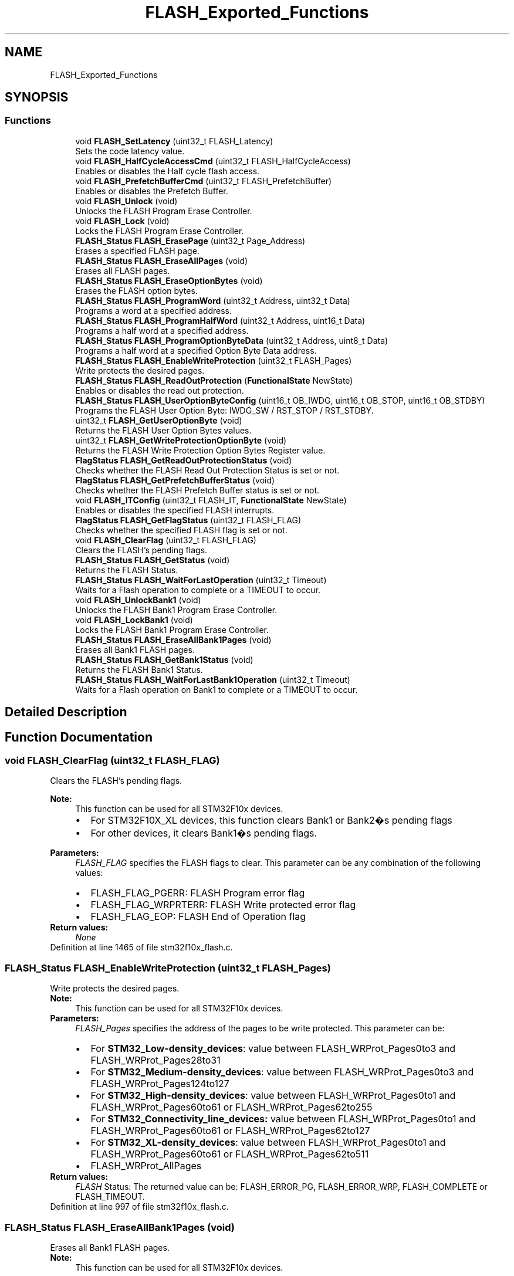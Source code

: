 .TH "FLASH_Exported_Functions" 3 "Sun Apr 16 2017" "STM32_CMSIS" \" -*- nroff -*-
.ad l
.nh
.SH NAME
FLASH_Exported_Functions
.SH SYNOPSIS
.br
.PP
.SS "Functions"

.in +1c
.ti -1c
.RI "void \fBFLASH_SetLatency\fP (uint32_t FLASH_Latency)"
.br
.RI "Sets the code latency value\&. "
.ti -1c
.RI "void \fBFLASH_HalfCycleAccessCmd\fP (uint32_t FLASH_HalfCycleAccess)"
.br
.RI "Enables or disables the Half cycle flash access\&. "
.ti -1c
.RI "void \fBFLASH_PrefetchBufferCmd\fP (uint32_t FLASH_PrefetchBuffer)"
.br
.RI "Enables or disables the Prefetch Buffer\&. "
.ti -1c
.RI "void \fBFLASH_Unlock\fP (void)"
.br
.RI "Unlocks the FLASH Program Erase Controller\&. "
.ti -1c
.RI "void \fBFLASH_Lock\fP (void)"
.br
.RI "Locks the FLASH Program Erase Controller\&. "
.ti -1c
.RI "\fBFLASH_Status\fP \fBFLASH_ErasePage\fP (uint32_t Page_Address)"
.br
.RI "Erases a specified FLASH page\&. "
.ti -1c
.RI "\fBFLASH_Status\fP \fBFLASH_EraseAllPages\fP (void)"
.br
.RI "Erases all FLASH pages\&. "
.ti -1c
.RI "\fBFLASH_Status\fP \fBFLASH_EraseOptionBytes\fP (void)"
.br
.RI "Erases the FLASH option bytes\&. "
.ti -1c
.RI "\fBFLASH_Status\fP \fBFLASH_ProgramWord\fP (uint32_t Address, uint32_t Data)"
.br
.RI "Programs a word at a specified address\&. "
.ti -1c
.RI "\fBFLASH_Status\fP \fBFLASH_ProgramHalfWord\fP (uint32_t Address, uint16_t Data)"
.br
.RI "Programs a half word at a specified address\&. "
.ti -1c
.RI "\fBFLASH_Status\fP \fBFLASH_ProgramOptionByteData\fP (uint32_t Address, uint8_t Data)"
.br
.RI "Programs a half word at a specified Option Byte Data address\&. "
.ti -1c
.RI "\fBFLASH_Status\fP \fBFLASH_EnableWriteProtection\fP (uint32_t FLASH_Pages)"
.br
.RI "Write protects the desired pages\&. "
.ti -1c
.RI "\fBFLASH_Status\fP \fBFLASH_ReadOutProtection\fP (\fBFunctionalState\fP NewState)"
.br
.RI "Enables or disables the read out protection\&. "
.ti -1c
.RI "\fBFLASH_Status\fP \fBFLASH_UserOptionByteConfig\fP (uint16_t OB_IWDG, uint16_t OB_STOP, uint16_t OB_STDBY)"
.br
.RI "Programs the FLASH User Option Byte: IWDG_SW / RST_STOP / RST_STDBY\&. "
.ti -1c
.RI "uint32_t \fBFLASH_GetUserOptionByte\fP (void)"
.br
.RI "Returns the FLASH User Option Bytes values\&. "
.ti -1c
.RI "uint32_t \fBFLASH_GetWriteProtectionOptionByte\fP (void)"
.br
.RI "Returns the FLASH Write Protection Option Bytes Register value\&. "
.ti -1c
.RI "\fBFlagStatus\fP \fBFLASH_GetReadOutProtectionStatus\fP (void)"
.br
.RI "Checks whether the FLASH Read Out Protection Status is set or not\&. "
.ti -1c
.RI "\fBFlagStatus\fP \fBFLASH_GetPrefetchBufferStatus\fP (void)"
.br
.RI "Checks whether the FLASH Prefetch Buffer status is set or not\&. "
.ti -1c
.RI "void \fBFLASH_ITConfig\fP (uint32_t FLASH_IT, \fBFunctionalState\fP NewState)"
.br
.RI "Enables or disables the specified FLASH interrupts\&. "
.ti -1c
.RI "\fBFlagStatus\fP \fBFLASH_GetFlagStatus\fP (uint32_t FLASH_FLAG)"
.br
.RI "Checks whether the specified FLASH flag is set or not\&. "
.ti -1c
.RI "void \fBFLASH_ClearFlag\fP (uint32_t FLASH_FLAG)"
.br
.RI "Clears the FLASH's pending flags\&. "
.ti -1c
.RI "\fBFLASH_Status\fP \fBFLASH_GetStatus\fP (void)"
.br
.RI "Returns the FLASH Status\&. "
.ti -1c
.RI "\fBFLASH_Status\fP \fBFLASH_WaitForLastOperation\fP (uint32_t Timeout)"
.br
.RI "Waits for a Flash operation to complete or a TIMEOUT to occur\&. "
.ti -1c
.RI "void \fBFLASH_UnlockBank1\fP (void)"
.br
.RI "Unlocks the FLASH Bank1 Program Erase Controller\&. "
.ti -1c
.RI "void \fBFLASH_LockBank1\fP (void)"
.br
.RI "Locks the FLASH Bank1 Program Erase Controller\&. "
.ti -1c
.RI "\fBFLASH_Status\fP \fBFLASH_EraseAllBank1Pages\fP (void)"
.br
.RI "Erases all Bank1 FLASH pages\&. "
.ti -1c
.RI "\fBFLASH_Status\fP \fBFLASH_GetBank1Status\fP (void)"
.br
.RI "Returns the FLASH Bank1 Status\&. "
.ti -1c
.RI "\fBFLASH_Status\fP \fBFLASH_WaitForLastBank1Operation\fP (uint32_t Timeout)"
.br
.RI "Waits for a Flash operation on Bank1 to complete or a TIMEOUT to occur\&. "
.in -1c
.SH "Detailed Description"
.PP 

.SH "Function Documentation"
.PP 
.SS "void FLASH_ClearFlag (uint32_t FLASH_FLAG)"

.PP
Clears the FLASH's pending flags\&. 
.PP
\fBNote:\fP
.RS 4
This function can be used for all STM32F10x devices\&.
.IP "\(bu" 2
For STM32F10X_XL devices, this function clears Bank1 or Bank2�s pending flags
.IP "\(bu" 2
For other devices, it clears Bank1�s pending flags\&. 
.PP
.RE
.PP
\fBParameters:\fP
.RS 4
\fIFLASH_FLAG\fP specifies the FLASH flags to clear\&. This parameter can be any combination of the following values: 
.PD 0

.IP "\(bu" 2
FLASH_FLAG_PGERR: FLASH Program error flag 
.IP "\(bu" 2
FLASH_FLAG_WRPRTERR: FLASH Write protected error flag 
.IP "\(bu" 2
FLASH_FLAG_EOP: FLASH End of Operation flag 
.PP
.RE
.PP
\fBReturn values:\fP
.RS 4
\fINone\fP 
.RE
.PP

.PP
Definition at line 1465 of file stm32f10x_flash\&.c\&.
.SS "\fBFLASH_Status\fP FLASH_EnableWriteProtection (uint32_t FLASH_Pages)"

.PP
Write protects the desired pages\&. 
.PP
\fBNote:\fP
.RS 4
This function can be used for all STM32F10x devices\&. 
.RE
.PP
\fBParameters:\fP
.RS 4
\fIFLASH_Pages\fP specifies the address of the pages to be write protected\&. This parameter can be: 
.PD 0

.IP "\(bu" 2
For \fBSTM32_Low-density_devices\fP: value between FLASH_WRProt_Pages0to3 and FLASH_WRProt_Pages28to31 
.IP "\(bu" 2
For \fBSTM32_Medium-density_devices\fP: value between FLASH_WRProt_Pages0to3 and FLASH_WRProt_Pages124to127 
.IP "\(bu" 2
For \fBSTM32_High-density_devices\fP: value between FLASH_WRProt_Pages0to1 and FLASH_WRProt_Pages60to61 or FLASH_WRProt_Pages62to255 
.IP "\(bu" 2
For \fBSTM32_Connectivity_line_devices:\fP value between FLASH_WRProt_Pages0to1 and FLASH_WRProt_Pages60to61 or FLASH_WRProt_Pages62to127 
.IP "\(bu" 2
For \fBSTM32_XL-density_devices\fP: value between FLASH_WRProt_Pages0to1 and FLASH_WRProt_Pages60to61 or FLASH_WRProt_Pages62to511 
.IP "\(bu" 2
FLASH_WRProt_AllPages 
.PP
.RE
.PP
\fBReturn values:\fP
.RS 4
\fIFLASH\fP Status: The returned value can be: FLASH_ERROR_PG, FLASH_ERROR_WRP, FLASH_COMPLETE or FLASH_TIMEOUT\&. 
.RE
.PP

.PP
Definition at line 997 of file stm32f10x_flash\&.c\&.
.SS "\fBFLASH_Status\fP FLASH_EraseAllBank1Pages (void)"

.PP
Erases all Bank1 FLASH pages\&. 
.PP
\fBNote:\fP
.RS 4
This function can be used for all STM32F10x devices\&.
.IP "\(bu" 2
For STM32F10X_XL devices this function erases all Bank1 pages\&.
.IP "\(bu" 2
For all other devices it erases all Bank1 pages and it is equivalent to FLASH_EraseAllPages function\&. 
.PP
.RE
.PP
\fBParameters:\fP
.RS 4
\fINone\fP 
.RE
.PP
\fBReturn values:\fP
.RS 4
\fIFLASH\fP Status: The returned value can be: FLASH_ERROR_PG, FLASH_ERROR_WRP, FLASH_COMPLETE or FLASH_TIMEOUT\&. 
.RE
.PP

.PP
Definition at line 555 of file stm32f10x_flash\&.c\&.
.SS "\fBFLASH_Status\fP FLASH_EraseAllPages (void)"

.PP
Erases all FLASH pages\&. 
.PP
\fBNote:\fP
.RS 4
This function can be used for all STM32F10x devices\&. 
.RE
.PP
\fBParameters:\fP
.RS 4
\fINone\fP 
.RE
.PP
\fBReturn values:\fP
.RS 4
\fIFLASH\fP Status: The returned value can be: FLASH_ERROR_PG, FLASH_ERROR_WRP, FLASH_COMPLETE or FLASH_TIMEOUT\&. 
.RE
.PP

.PP
Definition at line 492 of file stm32f10x_flash\&.c\&.
.SS "\fBFLASH_Status\fP FLASH_EraseOptionBytes (void)"

.PP
Erases the FLASH option bytes\&. 
.PP
\fBNote:\fP
.RS 4
This functions erases all option bytes except the Read protection (RDP)\&. 
.PP
This function can be used for all STM32F10x devices\&. 
.RE
.PP
\fBParameters:\fP
.RS 4
\fINone\fP 
.RE
.PP
\fBReturn values:\fP
.RS 4
\fIFLASH\fP Status: The returned value can be: FLASH_ERROR_PG, FLASH_ERROR_WRP, FLASH_COMPLETE or FLASH_TIMEOUT\&. 
.RE
.PP

.PP
Definition at line 616 of file stm32f10x_flash\&.c\&.
.SS "\fBFLASH_Status\fP FLASH_ErasePage (uint32_t Page_Address)"

.PP
Erases a specified FLASH page\&. 
.PP
\fBNote:\fP
.RS 4
This function can be used for all STM32F10x devices\&. 
.RE
.PP
\fBParameters:\fP
.RS 4
\fIPage_Address\fP The page address to be erased\&. 
.RE
.PP
\fBReturn values:\fP
.RS 4
\fIFLASH\fP Status: The returned value can be: FLASH_BUSY, FLASH_ERROR_PG, FLASH_ERROR_WRP, FLASH_COMPLETE or FLASH_TIMEOUT\&. 
.RE
.PP

.PP
Definition at line 419 of file stm32f10x_flash\&.c\&.
.SS "\fBFLASH_Status\fP FLASH_GetBank1Status (void)"

.PP
Returns the FLASH Bank1 Status\&. 
.PP
\fBNote:\fP
.RS 4
This function can be used for all STM32F10x devices, it is equivalent to FLASH_GetStatus function\&. 
.RE
.PP
\fBParameters:\fP
.RS 4
\fINone\fP 
.RE
.PP
\fBReturn values:\fP
.RS 4
\fIFLASH\fP Status: The returned value can be: FLASH_BUSY, FLASH_ERROR_PG, FLASH_ERROR_WRP or FLASH_COMPLETE 
.RE
.PP

.PP
Definition at line 1537 of file stm32f10x_flash\&.c\&.
.SS "\fBFlagStatus\fP FLASH_GetFlagStatus (uint32_t FLASH_FLAG)"

.PP
Checks whether the specified FLASH flag is set or not\&. 
.PP
\fBNote:\fP
.RS 4
This function can be used for all STM32F10x devices\&.
.IP "\(bu" 2
For STM32F10X_XL devices, this function checks whether the specified Bank1 or Bank2 flag is set or not\&.
.IP "\(bu" 2
For other devices, it checks whether the specified Bank1 flag is set or not\&. 
.PP
.RE
.PP
\fBParameters:\fP
.RS 4
\fIFLASH_FLAG\fP specifies the FLASH flag to check\&. This parameter can be one of the following values: 
.PD 0

.IP "\(bu" 2
FLASH_FLAG_BSY: FLASH Busy flag 
.IP "\(bu" 2
FLASH_FLAG_PGERR: FLASH Program error flag 
.IP "\(bu" 2
FLASH_FLAG_WRPRTERR: FLASH Write protected error flag 
.IP "\(bu" 2
FLASH_FLAG_EOP: FLASH End of Operation flag 
.IP "\(bu" 2
FLASH_FLAG_OPTERR: FLASH Option Byte error flag 
.PP
.RE
.PP
\fBReturn values:\fP
.RS 4
\fIThe\fP new state of FLASH_FLAG (SET or RESET)\&. 
.RE
.PP

.PP
Definition at line 1379 of file stm32f10x_flash\&.c\&.
.SS "\fBFlagStatus\fP FLASH_GetPrefetchBufferStatus (void)"

.PP
Checks whether the FLASH Prefetch Buffer status is set or not\&. 
.PP
\fBNote:\fP
.RS 4
This function can be used for all STM32F10x devices\&. 
.RE
.PP
\fBParameters:\fP
.RS 4
\fINone\fP 
.RE
.PP
\fBReturn values:\fP
.RS 4
\fIFLASH\fP Prefetch Buffer Status (SET or RESET)\&. 
.RE
.PP

.PP
Definition at line 1282 of file stm32f10x_flash\&.c\&.
.SS "\fBFlagStatus\fP FLASH_GetReadOutProtectionStatus (void)"

.PP
Checks whether the FLASH Read Out Protection Status is set or not\&. 
.PP
\fBNote:\fP
.RS 4
This function can be used for all STM32F10x devices\&. 
.RE
.PP
\fBParameters:\fP
.RS 4
\fINone\fP 
.RE
.PP
\fBReturn values:\fP
.RS 4
\fIFLASH\fP ReadOut Protection Status(SET or RESET) 
.RE
.PP

.PP
Definition at line 1262 of file stm32f10x_flash\&.c\&.
.SS "\fBFLASH_Status\fP FLASH_GetStatus (void)"

.PP
Returns the FLASH Status\&. 
.PP
\fBNote:\fP
.RS 4
This function can be used for all STM32F10x devices, it is equivalent to FLASH_GetBank1Status function\&. 
.RE
.PP
\fBParameters:\fP
.RS 4
\fINone\fP 
.RE
.PP
\fBReturn values:\fP
.RS 4
\fIFLASH\fP Status: The returned value can be: FLASH_BUSY, FLASH_ERROR_PG, FLASH_ERROR_WRP or FLASH_COMPLETE 
.RE
.PP

.PP
Definition at line 1499 of file stm32f10x_flash\&.c\&.
.SS "uint32_t FLASH_GetUserOptionByte (void)"

.PP
Returns the FLASH User Option Bytes values\&. 
.PP
\fBNote:\fP
.RS 4
This function can be used for all STM32F10x devices\&. 
.RE
.PP
\fBParameters:\fP
.RS 4
\fINone\fP 
.RE
.PP
\fBReturn values:\fP
.RS 4
\fIThe\fP FLASH User Option Bytes values:IWDG_SW(Bit0), RST_STOP(Bit1) and RST_STDBY(Bit2)\&. 
.RE
.PP

.PP
Definition at line 1238 of file stm32f10x_flash\&.c\&.
.SS "uint32_t FLASH_GetWriteProtectionOptionByte (void)"

.PP
Returns the FLASH Write Protection Option Bytes Register value\&. 
.PP
\fBNote:\fP
.RS 4
This function can be used for all STM32F10x devices\&. 
.RE
.PP
\fBParameters:\fP
.RS 4
\fINone\fP 
.RE
.PP
\fBReturn values:\fP
.RS 4
\fIThe\fP FLASH Write Protection Option Bytes Register value 
.RE
.PP

.PP
Definition at line 1250 of file stm32f10x_flash\&.c\&.
.SS "void FLASH_HalfCycleAccessCmd (uint32_t FLASH_HalfCycleAccess)"

.PP
Enables or disables the Half cycle flash access\&. 
.PP
\fBNote:\fP
.RS 4
This function can be used for all STM32F10x devices\&. 
.RE
.PP
\fBParameters:\fP
.RS 4
\fIFLASH_HalfCycleAccess\fP specifies the FLASH Half cycle Access mode\&. This parameter can be one of the following values: 
.PD 0

.IP "\(bu" 2
FLASH_HalfCycleAccess_Enable: FLASH Half Cycle Enable 
.IP "\(bu" 2
FLASH_HalfCycleAccess_Disable: FLASH Half Cycle Disable 
.PP
.RE
.PP
\fBReturn values:\fP
.RS 4
\fINone\fP 
.RE
.PP

.PP
Definition at line 281 of file stm32f10x_flash\&.c\&.
.SS "void FLASH_ITConfig (uint32_t FLASH_IT, \fBFunctionalState\fP NewState)"

.PP
Enables or disables the specified FLASH interrupts\&. 
.PP
\fBNote:\fP
.RS 4
This function can be used for all STM32F10x devices\&.
.IP "\(bu" 2
For STM32F10X_XL devices, enables or disables the specified FLASH interrupts for Bank1 and Bank2\&.
.IP "\(bu" 2
For other devices it enables or disables the specified FLASH interrupts for Bank1\&. 
.PP
.RE
.PP
\fBParameters:\fP
.RS 4
\fIFLASH_IT\fP specifies the FLASH interrupt sources to be enabled or disabled\&. This parameter can be any combination of the following values: 
.PD 0

.IP "\(bu" 2
FLASH_IT_ERROR: FLASH Error Interrupt 
.IP "\(bu" 2
FLASH_IT_EOP: FLASH end of operation Interrupt 
.PP
.br
\fINewState\fP new state of the specified Flash interrupts\&. This parameter can be: ENABLE or DISABLE\&. 
.RE
.PP
\fBReturn values:\fP
.RS 4
\fINone\fP 
.RE
.PP

.PP
Definition at line 1312 of file stm32f10x_flash\&.c\&.
.SS "void FLASH_Lock (void)"

.PP
Locks the FLASH Program Erase Controller\&. 
.PP
\fBNote:\fP
.RS 4
This function can be used for all STM32F10x devices\&.
.IP "\(bu" 2
For STM32F10X_XL devices this function Locks Bank1 and Bank2\&.
.IP "\(bu" 2
For all other devices it Locks Bank1 and it is equivalent to FLASH_LockBank1 function\&. 
.PP
.RE
.PP
\fBParameters:\fP
.RS 4
\fINone\fP 
.RE
.PP
\fBReturn values:\fP
.RS 4
\fINone\fP 
.RE
.PP

.PP
Definition at line 372 of file stm32f10x_flash\&.c\&.
.SS "void FLASH_LockBank1 (void)"

.PP
Locks the FLASH Bank1 Program Erase Controller\&. 
.PP
\fBNote:\fP
.RS 4
this function can be used for all STM32F10x devices\&.
.IP "\(bu" 2
For STM32F10X_XL devices this function Locks Bank1\&.
.IP "\(bu" 2
For all other devices it Locks Bank1 and it is equivalent to FLASH_Lock function\&. 
.PP
.RE
.PP
\fBParameters:\fP
.RS 4
\fINone\fP 
.RE
.PP
\fBReturn values:\fP
.RS 4
\fINone\fP 
.RE
.PP

.PP
Definition at line 392 of file stm32f10x_flash\&.c\&.
.SS "void FLASH_PrefetchBufferCmd (uint32_t FLASH_PrefetchBuffer)"

.PP
Enables or disables the Prefetch Buffer\&. 
.PP
\fBNote:\fP
.RS 4
This function can be used for all STM32F10x devices\&. 
.RE
.PP
\fBParameters:\fP
.RS 4
\fIFLASH_PrefetchBuffer\fP specifies the Prefetch buffer status\&. This parameter can be one of the following values: 
.PD 0

.IP "\(bu" 2
FLASH_PrefetchBuffer_Enable: FLASH Prefetch Buffer Enable 
.IP "\(bu" 2
FLASH_PrefetchBuffer_Disable: FLASH Prefetch Buffer Disable 
.PP
.RE
.PP
\fBReturn values:\fP
.RS 4
\fINone\fP 
.RE
.PP

.PP
Definition at line 300 of file stm32f10x_flash\&.c\&.
.SS "\fBFLASH_Status\fP FLASH_ProgramHalfWord (uint32_t Address, uint16_t Data)"

.PP
Programs a half word at a specified address\&. 
.PP
\fBNote:\fP
.RS 4
This function can be used for all STM32F10x devices\&. 
.RE
.PP
\fBParameters:\fP
.RS 4
\fIAddress\fP specifies the address to be programmed\&. 
.br
\fIData\fP specifies the data to be programmed\&. 
.RE
.PP
\fBReturn values:\fP
.RS 4
\fIFLASH\fP Status: The returned value can be: FLASH_ERROR_PG, FLASH_ERROR_WRP, FLASH_COMPLETE or FLASH_TIMEOUT\&. 
.RE
.PP

.PP
Definition at line 880 of file stm32f10x_flash\&.c\&.
.SS "\fBFLASH_Status\fP FLASH_ProgramOptionByteData (uint32_t Address, uint8_t Data)"

.PP
Programs a half word at a specified Option Byte Data address\&. 
.PP
\fBNote:\fP
.RS 4
This function can be used for all STM32F10x devices\&. 
.RE
.PP
\fBParameters:\fP
.RS 4
\fIAddress\fP specifies the address to be programmed\&. This parameter can be 0x1FFFF804 or 0x1FFFF806\&. 
.br
\fIData\fP specifies the data to be programmed\&. 
.RE
.PP
\fBReturn values:\fP
.RS 4
\fIFLASH\fP Status: The returned value can be: FLASH_ERROR_PG, FLASH_ERROR_WRP, FLASH_COMPLETE or FLASH_TIMEOUT\&. 
.RE
.PP

.PP
Definition at line 951 of file stm32f10x_flash\&.c\&.
.SS "\fBFLASH_Status\fP FLASH_ProgramWord (uint32_t Address, uint32_t Data)"

.PP
Programs a word at a specified address\&. 
.PP
\fBNote:\fP
.RS 4
This function can be used for all STM32F10x devices\&. 
.RE
.PP
\fBParameters:\fP
.RS 4
\fIAddress\fP specifies the address to be programmed\&. 
.br
\fIData\fP specifies the data to be programmed\&. 
.RE
.PP
\fBReturn values:\fP
.RS 4
\fIFLASH\fP Status: The returned value can be: FLASH_ERROR_PG, FLASH_ERROR_WRP, FLASH_COMPLETE or FLASH_TIMEOUT\&. 
.RE
.PP

.PP
Definition at line 687 of file stm32f10x_flash\&.c\&.
.SS "\fBFLASH_Status\fP FLASH_ReadOutProtection (\fBFunctionalState\fP NewState)"

.PP
Enables or disables the read out protection\&. 
.PP
\fBNote:\fP
.RS 4
If the user has already programmed the other option bytes before calling this function, he must re-program them since this function erases all option bytes\&. 
.PP
This function can be used for all STM32F10x devices\&. 
.RE
.PP
\fBParameters:\fP
.RS 4
\fINewstate\fP new state of the ReadOut Protection\&. This parameter can be: ENABLE or DISABLE\&. 
.RE
.PP
\fBReturn values:\fP
.RS 4
\fIFLASH\fP Status: The returned value can be: FLASH_ERROR_PG, FLASH_ERROR_WRP, FLASH_COMPLETE or FLASH_TIMEOUT\&. 
.RE
.PP

.PP
Definition at line 1071 of file stm32f10x_flash\&.c\&.
.SS "void FLASH_SetLatency (uint32_t FLASH_Latency)"

.PP
Sets the code latency value\&. 
.PP
.nf
This driver provides functions to configure and program the Flash memory of all STM32F10x devices,
including the latest STM32F10x_XL density devices\&. 

STM32F10x_XL devices feature up to 1 Mbyte with dual bank architecture for read-while-write (RWW) capability:
   - bank1: fixed size of 512 Kbytes (256 pages of 2Kbytes each)
   - bank2: up to 512 Kbytes (up to 256 pages of 2Kbytes each)
While other STM32F10x devices features only one bank with memory up to 512 Kbytes\&.

In version V3\&.3\&.0, some functions were updated and new ones were added to support
STM32F10x_XL devices\&. Thus some functions manages all devices, while other are 
dedicated for XL devices only\&.

The table below presents the list of available functions depending on the used STM32F10x devices\&.  
     
                                                     
    Legacy functions used for all STM32F10x devices *
                                                     
  +----------------------------------------------------------------------------------------------------------------------------------+
  |       Functions prototypes         |STM32F10x_XL|Other STM32F10x|    Comments                                                    |
  |                                    |   devices  |  devices      |                                                                |
  |----------------------------------------------------------------------------------------------------------------------------------|
  |FLASH_SetLatency                    |    Yes     |      Yes      | No change                                                      |
  |----------------------------------------------------------------------------------------------------------------------------------|
  |FLASH_HalfCycleAccessCmd            |    Yes     |      Yes      | No change                                                      |
  |----------------------------------------------------------------------------------------------------------------------------------|
  |FLASH_PrefetchBufferCmd             |    Yes     |      Yes      | No change                                                      |
  |----------------------------------------------------------------------------------------------------------------------------------|
  |FLASH_Unlock                        |    Yes     |      Yes      | - For STM32F10X_XL devices: unlock Bank1 and Bank2\&.            |
  |                                    |            |               | - For other devices: unlock Bank1 and it is equivalent         |
  |                                    |            |               |   to FLASH_UnlockBank1 function\&.                               |
  |----------------------------------------------------------------------------------------------------------------------------------|
  |FLASH_Lock                          |    Yes     |      Yes      | - For STM32F10X_XL devices: lock Bank1 and Bank2\&.              |
  |                                    |            |               | - For other devices: lock Bank1 and it is equivalent           |
  |                                    |            |               |   to FLASH_LockBank1 function\&.                                 |
  |----------------------------------------------------------------------------------------------------------------------------------|
  |FLASH_ErasePage                     |    Yes     |      Yes      | - For STM32F10x_XL devices: erase a page in Bank1 and Bank2    |
  |                                    |            |               | - For other devices: erase a page in Bank1                     |
  |----------------------------------------------------------------------------------------------------------------------------------|
  |FLASH_EraseAllPages                 |    Yes     |      Yes      | - For STM32F10x_XL devices: erase all pages in Bank1 and Bank2 |
  |                                    |            |               | - For other devices: erase all pages in Bank1                  |
  |----------------------------------------------------------------------------------------------------------------------------------|
  |FLASH_EraseOptionBytes              |    Yes     |      Yes      | No change                                                      |
  |----------------------------------------------------------------------------------------------------------------------------------|
  |FLASH_ProgramWord                   |    Yes     |      Yes      | Updated to program up to 1MByte (depending on the used device) |
  |----------------------------------------------------------------------------------------------------------------------------------|
  |FLASH_ProgramHalfWord               |    Yes     |      Yes      | Updated to program up to 1MByte (depending on the used device) |
  |----------------------------------------------------------------------------------------------------------------------------------|
  |FLASH_ProgramOptionByteData         |    Yes     |      Yes      | No change                                                      |
  |----------------------------------------------------------------------------------------------------------------------------------|
  |FLASH_EnableWriteProtection         |    Yes     |      Yes      | No change                                                      |
  |----------------------------------------------------------------------------------------------------------------------------------|
  |FLASH_ReadOutProtection             |    Yes     |      Yes      | No change                                                      |
  |----------------------------------------------------------------------------------------------------------------------------------|
  |FLASH_UserOptionByteConfig          |    Yes     |      Yes      | No change                                                      |
  |----------------------------------------------------------------------------------------------------------------------------------|
  |FLASH_GetUserOptionByte             |    Yes     |      Yes      | No change                                                      |
  |----------------------------------------------------------------------------------------------------------------------------------|
  |FLASH_GetWriteProtectionOptionByte  |    Yes     |      Yes      | No change                                                      |
  |----------------------------------------------------------------------------------------------------------------------------------|
  |FLASH_GetReadOutProtectionStatus    |    Yes     |      Yes      | No change                                                      |
  |----------------------------------------------------------------------------------------------------------------------------------|
  |FLASH_GetPrefetchBufferStatus       |    Yes     |      Yes      | No change                                                      |
  |----------------------------------------------------------------------------------------------------------------------------------|
  |FLASH_ITConfig                      |    Yes     |      Yes      | - For STM32F10x_XL devices: enable Bank1 and Bank2's interrupts|
  |                                    |            |               | - For other devices: enable Bank1's interrupts                 |
  |----------------------------------------------------------------------------------------------------------------------------------|
  |FLASH_GetFlagStatus                 |    Yes     |      Yes      | - For STM32F10x_XL devices: return Bank1 and Bank2's flag status|
  |                                    |            |               | - For other devices: return Bank1's flag status                |
  |----------------------------------------------------------------------------------------------------------------------------------|
  |FLASH_ClearFlag                     |    Yes     |      Yes      | - For STM32F10x_XL devices: clear Bank1 and Bank2's flag       |
  |                                    |            |               | - For other devices: clear Bank1's flag                        |
  |----------------------------------------------------------------------------------------------------------------------------------|
  |FLASH_GetStatus                     |    Yes     |      Yes      | - Return the status of Bank1 (for all devices)                 |
  |                                    |            |               |   equivalent to FLASH_GetBank1Status function                  |
  |----------------------------------------------------------------------------------------------------------------------------------|
  |FLASH_WaitForLastOperation          |    Yes     |      Yes      | - Wait for Bank1 last operation (for all devices)              |
  |                                    |            |               |   equivalent to: FLASH_WaitForLastBank1Operation function      |
  +----------------------------------------------------------------------------------------------------------------------------------+

                                                                                                                          
    New functions used for all STM32F10x devices to manage Bank1:                                                        *
      - These functions are mainly useful for STM32F10x_XL density devices, to have separate control for Bank1 and bank2 *
      - For other devices, these functions are optional (covered by functions listed above)                              *
                                                                                                                          
  +----------------------------------------------------------------------------------------------------------------------------------+
  |       Functions prototypes         |STM32F10x_XL|Other STM32F10x|    Comments                                                    |
  |                                    |   devices  |  devices      |                                                                |
  |----------------------------------------------------------------------------------------------------------------------------------|
  | FLASH_UnlockBank1                  |    Yes     |      Yes      | - Unlock Bank1                                                 |
  |----------------------------------------------------------------------------------------------------------------------------------|
  |FLASH_LockBank1                     |    Yes     |      Yes      | - Lock Bank1                                                   |
  |----------------------------------------------------------------------------------------------------------------------------------|
  | FLASH_EraseAllBank1Pages           |    Yes     |      Yes      | - Erase all pages in Bank1                                     |
  |----------------------------------------------------------------------------------------------------------------------------------|
  | FLASH_GetBank1Status               |    Yes     |      Yes      | - Return the status of Bank1                                   |
  |----------------------------------------------------------------------------------------------------------------------------------|
  | FLASH_WaitForLastBank1Operation    |    Yes     |      Yes      | - Wait for Bank1 last operation                                |
  +----------------------------------------------------------------------------------------------------------------------------------+

                                                                               
    New Functions used only with STM32F10x_XL density devices to manage Bank2 *
                                                                               
  +----------------------------------------------------------------------------------------------------------------------------------+
  |       Functions prototypes         |STM32F10x_XL|Other STM32F10x|    Comments                                                    |
  |                                    |   devices  |  devices      |                                                                |
  |----------------------------------------------------------------------------------------------------------------------------------|
  | FLASH_UnlockBank2                  |    Yes     |      No       | - Unlock Bank2                                                 |
  |----------------------------------------------------------------------------------------------------------------------------------|
  |FLASH_LockBank2                     |    Yes     |      No       | - Lock Bank2                                                   |
  |----------------------------------------------------------------------------------------------------------------------------------|
  | FLASH_EraseAllBank2Pages           |    Yes     |      No       | - Erase all pages in Bank2                                     |
  |----------------------------------------------------------------------------------------------------------------------------------|
  | FLASH_GetBank2Status               |    Yes     |      No       | - Return the status of Bank2                                   |
  |----------------------------------------------------------------------------------------------------------------------------------|
  | FLASH_WaitForLastBank2Operation    |    Yes     |      No       | - Wait for Bank2 last operation                                |
  |----------------------------------------------------------------------------------------------------------------------------------|
  | FLASH_BootConfig                   |    Yes     |      No       | - Configure to boot from Bank1 or Bank2                        |
  +----------------------------------------------------------------------------------------------------------------------------------+

.fi
.PP
 
.PP
\fBNote:\fP
.RS 4
This function can be used for all STM32F10x devices\&. 
.RE
.PP
\fBParameters:\fP
.RS 4
\fIFLASH_Latency\fP specifies the FLASH Latency value\&. This parameter can be one of the following values: 
.PD 0

.IP "\(bu" 2
FLASH_Latency_0: FLASH Zero Latency cycle 
.IP "\(bu" 2
FLASH_Latency_1: FLASH One Latency cycle 
.IP "\(bu" 2
FLASH_Latency_2: FLASH Two Latency cycles 
.PP
.RE
.PP
\fBReturn values:\fP
.RS 4
\fINone\fP 
.RE
.PP

.PP
Definition at line 254 of file stm32f10x_flash\&.c\&.
.SS "void FLASH_Unlock (void)"

.PP
Unlocks the FLASH Program Erase Controller\&. 
.PP
\fBNote:\fP
.RS 4
This function can be used for all STM32F10x devices\&.
.IP "\(bu" 2
For STM32F10X_XL devices this function unlocks Bank1 and Bank2\&.
.IP "\(bu" 2
For all other devices it unlocks Bank1 and it is equivalent to FLASH_UnlockBank1 function\&.\&. 
.PP
.RE
.PP
\fBParameters:\fP
.RS 4
\fINone\fP 
.RE
.PP
\fBReturn values:\fP
.RS 4
\fINone\fP 
.RE
.PP

.PP
Definition at line 319 of file stm32f10x_flash\&.c\&.
.SS "void FLASH_UnlockBank1 (void)"

.PP
Unlocks the FLASH Bank1 Program Erase Controller\&. 
.PP
\fBNote:\fP
.RS 4
This function can be used for all STM32F10x devices\&.
.IP "\(bu" 2
For STM32F10X_XL devices this function unlocks Bank1\&.
.IP "\(bu" 2
For all other devices it unlocks Bank1 and it is equivalent to FLASH_Unlock function\&. 
.PP
.RE
.PP
\fBParameters:\fP
.RS 4
\fINone\fP 
.RE
.PP
\fBReturn values:\fP
.RS 4
\fINone\fP 
.RE
.PP

.PP
Definition at line 340 of file stm32f10x_flash\&.c\&.
.SS "\fBFLASH_Status\fP FLASH_UserOptionByteConfig (uint16_t OB_IWDG, uint16_t OB_STOP, uint16_t OB_STDBY)"

.PP
Programs the FLASH User Option Byte: IWDG_SW / RST_STOP / RST_STDBY\&. 
.PP
\fBNote:\fP
.RS 4
This function can be used for all STM32F10x devices\&. 
.RE
.PP
\fBParameters:\fP
.RS 4
\fIOB_IWDG\fP Selects the IWDG mode This parameter can be one of the following values: 
.PD 0

.IP "\(bu" 2
OB_IWDG_SW: Software IWDG selected 
.IP "\(bu" 2
OB_IWDG_HW: Hardware IWDG selected 
.PP
.br
\fIOB_STOP\fP Reset event when entering STOP mode\&. This parameter can be one of the following values: 
.PD 0

.IP "\(bu" 2
OB_STOP_NoRST: No reset generated when entering in STOP 
.IP "\(bu" 2
OB_STOP_RST: Reset generated when entering in STOP 
.PP
.br
\fIOB_STDBY\fP Reset event when entering Standby mode\&. This parameter can be one of the following values: 
.PD 0

.IP "\(bu" 2
OB_STDBY_NoRST: No reset generated when entering in STANDBY 
.IP "\(bu" 2
OB_STDBY_RST: Reset generated when entering in STANDBY 
.PP
.RE
.PP
\fBReturn values:\fP
.RS 4
\fIFLASH\fP Status: The returned value can be: FLASH_ERROR_PG, FLASH_ERROR_WRP, FLASH_COMPLETE or FLASH_TIMEOUT\&. 
.RE
.PP

.PP
Definition at line 1140 of file stm32f10x_flash\&.c\&.
.SS "\fBFLASH_Status\fP FLASH_WaitForLastBank1Operation (uint32_t Timeout)"

.PP
Waits for a Flash operation on Bank1 to complete or a TIMEOUT to occur\&. 
.PP
\fBNote:\fP
.RS 4
This function can be used for all STM32F10x devices, it is equivalent to FLASH_WaitForLastOperation\&. 
.RE
.PP
\fBParameters:\fP
.RS 4
\fITimeout\fP FLASH programming Timeout 
.RE
.PP
\fBReturn values:\fP
.RS 4
\fIFLASH\fP Status: The returned value can be: FLASH_ERROR_PG, FLASH_ERROR_WRP, FLASH_COMPLETE or FLASH_TIMEOUT\&. 
.RE
.PP

.PP
Definition at line 1645 of file stm32f10x_flash\&.c\&.
.SS "\fBFLASH_Status\fP FLASH_WaitForLastOperation (uint32_t Timeout)"

.PP
Waits for a Flash operation to complete or a TIMEOUT to occur\&. 
.PP
\fBNote:\fP
.RS 4
This function can be used for all STM32F10x devices, it is equivalent to FLASH_WaitForLastBank1Operation\&.
.IP "\(bu" 2
For STM32F10X_XL devices this function waits for a Bank1 Flash operation to complete or a TIMEOUT to occur\&.
.IP "\(bu" 2
For all other devices it waits for a Flash operation to complete or a TIMEOUT to occur\&. 
.PP
.RE
.PP
\fBParameters:\fP
.RS 4
\fITimeout\fP FLASH programming Timeout 
.RE
.PP
\fBReturn values:\fP
.RS 4
\fIFLASH\fP Status: The returned value can be: FLASH_ERROR_PG, FLASH_ERROR_WRP, FLASH_COMPLETE or FLASH_TIMEOUT\&. 
.RE
.PP

.PP
Definition at line 1617 of file stm32f10x_flash\&.c\&.
.SH "Author"
.PP 
Generated automatically by Doxygen for STM32_CMSIS from the source code\&.
